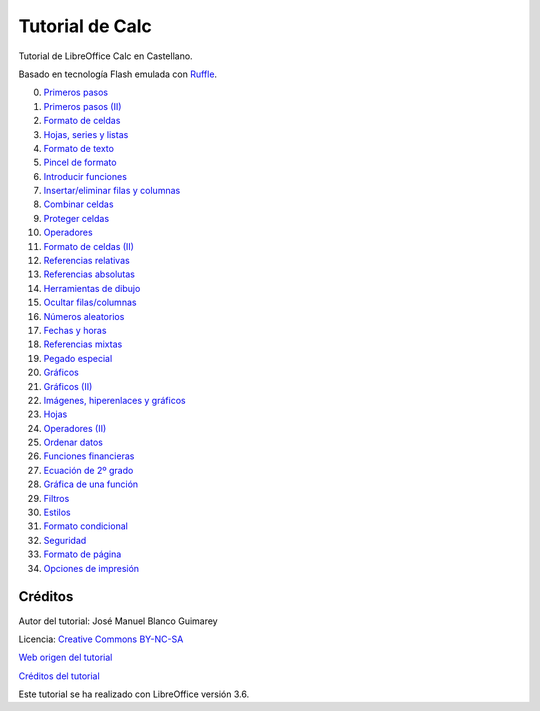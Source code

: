 ﻿
.. informatica-tutocalc:

Tutorial de Calc
================
Tutorial de LibreOffice Calc en Castellano.

Basado en tecnología Flash emulada con `Ruffle <https://ruffle.rs/>`_.

0. `Primeros pasos <../_static/tutorial-calc/calc/cas/pract/p00c.htm>`_
1. `Primeros pasos (II) <../_static/tutorial-calc/calc/cas/pract/p01c.htm>`_
#. `Formato de celdas <../_static/tutorial-calc/calc/cas/pract/p02c.htm>`_
#. `Hojas, series y listas <../_static/tutorial-calc/calc/cas/pract/p03c.htm>`_
#. `Formato de texto <../_static/tutorial-calc/calc/cas/pract/p04c.htm>`_
#. `Pincel de formato <../_static/tutorial-calc/calc/cas/pract/p05c.htm>`_
#. `Introducir funciones <../_static/tutorial-calc/calc/cas/pract/p06c.htm>`_
#. `Insertar/eliminar filas y columnas <../_static/tutorial-calc/calc/cas/pract/p07c.htm>`_
#. `Combinar celdas <../_static/tutorial-calc/calc/cas/pract/p08c.htm>`_
#. `Proteger celdas <../_static/tutorial-calc/calc/cas/pract/p09c.htm>`_
#. `Operadores <../_static/tutorial-calc/calc/cas/pract/p10c.htm>`_
#. `Formato de celdas (II) <../_static/tutorial-calc/calc/cas/pract/p11c.htm>`_
#. `Referencias relativas <../_static/tutorial-calc/calc/cas/pract/p12c.htm>`_
#. `Referencias absolutas <../_static/tutorial-calc/calc/cas/pract/p13c.htm>`_
#. `Herramientas de dibujo <../_static/tutorial-calc/calc/cas/pract/p14c.htm>`_
#. `Ocultar filas/columnas <../_static/tutorial-calc/calc/cas/pract/p15c.htm>`_
#. `Números aleatorios <../_static/tutorial-calc/calc/cas/pract/p16c.htm>`_
#. `Fechas y horas <../_static/tutorial-calc/calc/cas/pract/p17c.htm>`_
#. `Referencias mixtas <../_static/tutorial-calc/calc/cas/pract/p18c.htm>`_
#. `Pegado especial <../_static/tutorial-calc/calc/cas/pract/p19c.htm>`_
#. `Gráficos <../_static/tutorial-calc/calc/cas/pract/p20c.htm>`_
#. `Gráficos (II) <../_static/tutorial-calc/calc/cas/pract/p21c.htm>`_
#. `Imágenes, hiperenlaces y gráficos <../_static/tutorial-calc/calc/cas/pract/p22c.htm>`_
#. `Hojas <../_static/tutorial-calc/calc/cas/pract/p23c.htm>`_
#. `Operadores (II) <../_static/tutorial-calc/calc/cas/pract/p24c.htm>`_
#. `Ordenar datos <../_static/tutorial-calc/calc/cas/pract/p25c.htm>`_
#. `Funciones financieras <../_static/tutorial-calc/calc/cas/pract/p26c.htm>`_
#. `Ecuación de 2º grado <../_static/tutorial-calc/calc/cas/pract/p27c.htm>`_
#. `Gráfica de una función <../_static/tutorial-calc/calc/cas/pract/p28c.htm>`_
#. `Filtros <../_static/tutorial-calc/calc/cas/pract/p29c.htm>`_
#. `Estilos <../_static/tutorial-calc/calc/cas/pract/p30c.htm>`_
#. `Formato condicional <../_static/tutorial-calc/calc/cas/pract/p31c.htm>`_
#. `Seguridad <../_static/tutorial-calc/calc/cas/pract/p32c.htm>`_
#. `Formato de página <../_static/tutorial-calc/calc/cas/pract/p33c.htm>`_
#. `Opciones de impresión <../_static/tutorial-calc/calc/cas/pract/p34c.htm>`_


Créditos
--------

Autor del tutorial: José Manuel Blanco Guimarey

Licencia: `Creative Commons BY-NC-SA <https://creativecommons.org/licenses/by-nc-sa/4.0/>`_

`Web origen del tutorial 
<https://www.edu.xunta.es/espazoAbalar/espazo/repositorio/cont/titorial-libreoffice-calc>`_

`Créditos del tutorial <../_static/tutorial-calc/calc/docs/creditos.html>`__

Este tutorial se ha realizado con LibreOffice versión 3.6.
